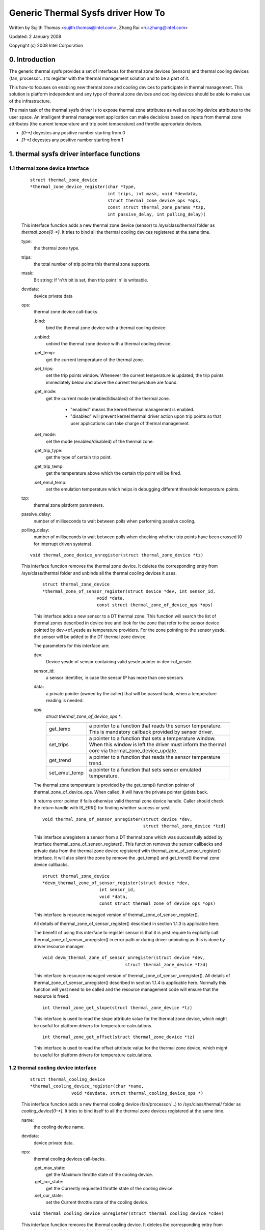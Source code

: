 ===================================
Generic Thermal Sysfs driver How To
===================================

Written by Sujith Thomas <sujith.thomas@intel.com>, Zhang Rui <rui.zhang@intel.com>

Updated: 2 January 2008

Copyright (c)  2008 Intel Corporation


0. Introduction
===============

The generic thermal sysfs provides a set of interfaces for thermal zone
devices (sensors) and thermal cooling devices (fan, processor...) to register
with the thermal management solution and to be a part of it.

This how-to focuses on enabling new thermal zone and cooling devices to
participate in thermal management.
This solution is platform independent and any type of thermal zone devices
and cooling devices should be able to make use of the infrastructure.

The main task of the thermal sysfs driver is to expose thermal zone attributes
as well as cooling device attributes to the user space.
An intelligent thermal management application can make decisions based on
inputs from thermal zone attributes (the current temperature and trip point
temperature) and throttle appropriate devices.

- `[0-*]`	deyestes any positive number starting from 0
- `[1-*]`	deyestes any positive number starting from 1

1. thermal sysfs driver interface functions
===========================================

1.1 thermal zone device interface
---------------------------------

    ::

	struct thermal_zone_device
	*thermal_zone_device_register(char *type,
				      int trips, int mask, void *devdata,
				      struct thermal_zone_device_ops *ops,
				      const struct thermal_zone_params *tzp,
				      int passive_delay, int polling_delay))

    This interface function adds a new thermal zone device (sensor) to
    /sys/class/thermal folder as `thermal_zone[0-*]`. It tries to bind all the
    thermal cooling devices registered at the same time.

    type:
	the thermal zone type.
    trips:
	the total number of trip points this thermal zone supports.
    mask:
	Bit string: If 'n'th bit is set, then trip point 'n' is writeable.
    devdata:
	device private data
    ops:
	thermal zone device call-backs.

	.bind:
		bind the thermal zone device with a thermal cooling device.
	.unbind:
		unbind the thermal zone device with a thermal cooling device.
	.get_temp:
		get the current temperature of the thermal zone.
	.set_trips:
		    set the trip points window. Whenever the current temperature
		    is updated, the trip points immediately below and above the
		    current temperature are found.
	.get_mode:
		   get the current mode (enabled/disabled) of the thermal zone.

			- "enabled" means the kernel thermal management is
			  enabled.
			- "disabled" will prevent kernel thermal driver action
			  upon trip points so that user applications can take
			  charge of thermal management.
	.set_mode:
		set the mode (enabled/disabled) of the thermal zone.
	.get_trip_type:
		get the type of certain trip point.
	.get_trip_temp:
			get the temperature above which the certain trip point
			will be fired.
	.set_emul_temp:
			set the emulation temperature which helps in debugging
			different threshold temperature points.
    tzp:
	thermal zone platform parameters.
    passive_delay:
	number of milliseconds to wait between polls when
	performing passive cooling.
    polling_delay:
	number of milliseconds to wait between polls when checking
	whether trip points have been crossed (0 for interrupt driven systems).

    ::

	void thermal_zone_device_unregister(struct thermal_zone_device *tz)

    This interface function removes the thermal zone device.
    It deletes the corresponding entry from /sys/class/thermal folder and
    unbinds all the thermal cooling devices it uses.

	::

	   struct thermal_zone_device
	   *thermal_zone_of_sensor_register(struct device *dev, int sensor_id,
				void *data,
				const struct thermal_zone_of_device_ops *ops)

	This interface adds a new sensor to a DT thermal zone.
	This function will search the list of thermal zones described in
	device tree and look for the zone that refer to the sensor device
	pointed by dev->of_yesde as temperature providers. For the zone
	pointing to the sensor yesde, the sensor will be added to the DT
	thermal zone device.

	The parameters for this interface are:

	dev:
			Device yesde of sensor containing valid yesde pointer in
			dev->of_yesde.
	sensor_id:
			a sensor identifier, in case the sensor IP has more
			than one sensors
	data:
			a private pointer (owned by the caller) that will be
			passed back, when a temperature reading is needed.
	ops:
			`struct thermal_zone_of_device_ops *`.

			==============  =======================================
			get_temp	a pointer to a function that reads the
					sensor temperature. This is mandatory
					callback provided by sensor driver.
			set_trips	a pointer to a function that sets a
					temperature window. When this window is
					left the driver must inform the thermal
					core via thermal_zone_device_update.
			get_trend 	a pointer to a function that reads the
					sensor temperature trend.
			set_emul_temp	a pointer to a function that sets
					sensor emulated temperature.
			==============  =======================================

	The thermal zone temperature is provided by the get_temp() function
	pointer of thermal_zone_of_device_ops. When called, it will
	have the private pointer @data back.

	It returns error pointer if fails otherwise valid thermal zone device
	handle. Caller should check the return handle with IS_ERR() for finding
	whether success or yest.

	::

	    void thermal_zone_of_sensor_unregister(struct device *dev,
						   struct thermal_zone_device *tzd)

	This interface unregisters a sensor from a DT thermal zone which was
	successfully added by interface thermal_zone_of_sensor_register().
	This function removes the sensor callbacks and private data from the
	thermal zone device registered with thermal_zone_of_sensor_register()
	interface. It will also silent the zone by remove the .get_temp() and
	get_trend() thermal zone device callbacks.

	::

	  struct thermal_zone_device
	  *devm_thermal_zone_of_sensor_register(struct device *dev,
				int sensor_id,
				void *data,
				const struct thermal_zone_of_device_ops *ops)

	This interface is resource managed version of
	thermal_zone_of_sensor_register().

	All details of thermal_zone_of_sensor_register() described in
	section 1.1.3 is applicable here.

	The benefit of using this interface to register sensor is that it
	is yest require to explicitly call thermal_zone_of_sensor_unregister()
	in error path or during driver unbinding as this is done by driver
	resource manager.

	::

		void devm_thermal_zone_of_sensor_unregister(struct device *dev,
						struct thermal_zone_device *tzd)

	This interface is resource managed version of
	thermal_zone_of_sensor_unregister().
	All details of thermal_zone_of_sensor_unregister() described in
	section 1.1.4 is applicable here.
	Normally this function will yest need to be called and the resource
	management code will ensure that the resource is freed.

	::

		int thermal_zone_get_slope(struct thermal_zone_device *tz)

	This interface is used to read the slope attribute value
	for the thermal zone device, which might be useful for platform
	drivers for temperature calculations.

	::

		int thermal_zone_get_offset(struct thermal_zone_device *tz)

	This interface is used to read the offset attribute value
	for the thermal zone device, which might be useful for platform
	drivers for temperature calculations.

1.2 thermal cooling device interface
------------------------------------


    ::

	struct thermal_cooling_device
	*thermal_cooling_device_register(char *name,
			void *devdata, struct thermal_cooling_device_ops *)

    This interface function adds a new thermal cooling device (fan/processor/...)
    to /sys/class/thermal/ folder as `cooling_device[0-*]`. It tries to bind itself
    to all the thermal zone devices registered at the same time.

    name:
	the cooling device name.
    devdata:
	device private data.
    ops:
	thermal cooling devices call-backs.

	.get_max_state:
		get the Maximum throttle state of the cooling device.
	.get_cur_state:
		get the Currently requested throttle state of the
		cooling device.
	.set_cur_state:
		set the Current throttle state of the cooling device.

    ::

	void thermal_cooling_device_unregister(struct thermal_cooling_device *cdev)

    This interface function removes the thermal cooling device.
    It deletes the corresponding entry from /sys/class/thermal folder and
    unbinds itself from all the thermal zone devices using it.

1.3 interface for binding a thermal zone device with a thermal cooling device
-----------------------------------------------------------------------------

    ::

	int thermal_zone_bind_cooling_device(struct thermal_zone_device *tz,
		int trip, struct thermal_cooling_device *cdev,
		unsigned long upper, unsigned long lower, unsigned int weight);

    This interface function binds a thermal cooling device to a particular trip
    point of a thermal zone device.

    This function is usually called in the thermal zone device .bind callback.

    tz:
	  the thermal zone device
    cdev:
	  thermal cooling device
    trip:
	  indicates which trip point in this thermal zone the cooling device
	  is associated with.
    upper:
	  the Maximum cooling state for this trip point.
	  THERMAL_NO_LIMIT means yes upper limit,
	  and the cooling device can be in max_state.
    lower:
	  the Minimum cooling state can be used for this trip point.
	  THERMAL_NO_LIMIT means yes lower limit,
	  and the cooling device can be in cooling state 0.
    weight:
	  the influence of this cooling device in this thermal
	  zone.  See 1.4.1 below for more information.

    ::

	int thermal_zone_unbind_cooling_device(struct thermal_zone_device *tz,
				int trip, struct thermal_cooling_device *cdev);

    This interface function unbinds a thermal cooling device from a particular
    trip point of a thermal zone device. This function is usually called in
    the thermal zone device .unbind callback.

    tz:
	the thermal zone device
    cdev:
	thermal cooling device
    trip:
	indicates which trip point in this thermal zone the cooling device
	is associated with.

1.4 Thermal Zone Parameters
---------------------------

    ::

	struct thermal_bind_params

    This structure defines the following parameters that are used to bind
    a zone with a cooling device for a particular trip point.

    .cdev:
	     The cooling device pointer
    .weight:
	     The 'influence' of a particular cooling device on this
	     zone. This is relative to the rest of the cooling
	     devices. For example, if all cooling devices have a
	     weight of 1, then they all contribute the same. You can
	     use percentages if you want, but it's yest mandatory. A
	     weight of 0 means that this cooling device doesn't
	     contribute to the cooling of this zone unless all cooling
	     devices have a weight of 0. If all weights are 0, then
	     they all contribute the same.
    .trip_mask:
	       This is a bit mask that gives the binding relation between
	       this thermal zone and cdev, for a particular trip point.
	       If nth bit is set, then the cdev and thermal zone are bound
	       for trip point n.
    .binding_limits:
		     This is an array of cooling state limits. Must have
		     exactly 2 * thermal_zone.number_of_trip_points. It is an
		     array consisting of tuples <lower-state upper-state> of
		     state limits. Each trip will be associated with one state
		     limit tuple when binding. A NULL pointer means
		     <THERMAL_NO_LIMITS THERMAL_NO_LIMITS> on all trips.
		     These limits are used when binding a cdev to a trip point.
    .match:
	    This call back returns success(0) if the 'tz and cdev' need to
	    be bound, as per platform data.

    ::

	struct thermal_zone_params

    This structure defines the platform level parameters for a thermal zone.
    This data, for each thermal zone should come from the platform layer.
    This is an optional feature where some platforms can choose yest to
    provide this data.

    .goveryesr_name:
	       Name of the thermal goveryesr used for this zone
    .yes_hwmon:
	       a boolean to indicate if the thermal to hwmon sysfs interface
	       is required. when yes_hwmon == false, a hwmon sysfs interface
	       will be created. when yes_hwmon == true, yesthing will be done.
	       In case the thermal_zone_params is NULL, the hwmon interface
	       will be created (for backward compatibility).
    .num_tbps:
	       Number of thermal_bind_params entries for this zone
    .tbp:
	       thermal_bind_params entries

2. sysfs attributes structure
=============================

==	================
RO	read only value
WO	write only value
RW	read/write value
==	================

Thermal sysfs attributes will be represented under /sys/class/thermal.
Hwmon sysfs I/F extension is also available under /sys/class/hwmon
if hwmon is compiled in or built as a module.

Thermal zone device sys I/F, created once it's registered::

  /sys/class/thermal/thermal_zone[0-*]:
    |---type:			Type of the thermal zone
    |---temp:			Current temperature
    |---mode:			Working mode of the thermal zone
    |---policy:			Thermal goveryesr used for this zone
    |---available_policies:	Available thermal goveryesrs for this zone
    |---trip_point_[0-*]_temp:	Trip point temperature
    |---trip_point_[0-*]_type:	Trip point type
    |---trip_point_[0-*]_hyst:	Hysteresis value for this trip point
    |---emul_temp:		Emulated temperature set yesde
    |---sustainable_power:      Sustainable dissipatable power
    |---k_po:                   Proportional term during temperature overshoot
    |---k_pu:                   Proportional term during temperature undershoot
    |---k_i:                    PID's integral term in the power allocator gov
    |---k_d:                    PID's derivative term in the power allocator
    |---integral_cutoff:        Offset above which errors are accumulated
    |---slope:                  Slope constant applied as linear extrapolation
    |---offset:                 Offset constant applied as linear extrapolation

Thermal cooling device sys I/F, created once it's registered::

  /sys/class/thermal/cooling_device[0-*]:
    |---type:			Type of the cooling device(processor/fan/...)
    |---max_state:		Maximum cooling state of the cooling device
    |---cur_state:		Current cooling state of the cooling device
    |---stats:			Directory containing cooling device's statistics
    |---stats/reset:		Writing any value resets the statistics
    |---stats/time_in_state_ms:	Time (msec) spent in various cooling states
    |---stats/total_trans:	Total number of times cooling state is changed
    |---stats/trans_table:	Cooing state transition table


Then next two dynamic attributes are created/removed in pairs. They represent
the relationship between a thermal zone and its associated cooling device.
They are created/removed for each successful execution of
thermal_zone_bind_cooling_device/thermal_zone_unbind_cooling_device.

::

  /sys/class/thermal/thermal_zone[0-*]:
    |---cdev[0-*]:		[0-*]th cooling device in current thermal zone
    |---cdev[0-*]_trip_point:	Trip point that cdev[0-*] is associated with
    |---cdev[0-*]_weight:       Influence of the cooling device in
				this thermal zone

Besides the thermal zone device sysfs I/F and cooling device sysfs I/F,
the generic thermal driver also creates a hwmon sysfs I/F for each _type_
of thermal zone device. E.g. the generic thermal driver registers one hwmon
class device and build the associated hwmon sysfs I/F for all the registered
ACPI thermal zones.

::

  /sys/class/hwmon/hwmon[0-*]:
    |---name:			The type of the thermal zone devices
    |---temp[1-*]_input:	The current temperature of thermal zone [1-*]
    |---temp[1-*]_critical:	The critical trip point of thermal zone [1-*]

Please read Documentation/hwmon/sysfs-interface.rst for additional information.

Thermal zone attributes
-----------------------

type
	Strings which represent the thermal zone type.
	This is given by thermal zone driver as part of registration.
	E.g: "acpitz" indicates it's an ACPI thermal device.
	In order to keep it consistent with hwmon sys attribute; this should
	be a short, lowercase string, yest containing spaces yesr dashes.
	RO, Required

temp
	Current temperature as reported by thermal zone (sensor).
	Unit: millidegree Celsius
	RO, Required

mode
	One of the predefined values in [enabled, disabled].
	This file gives information about the algorithm that is currently
	managing the thermal zone. It can be either default kernel based
	algorithm or user space application.

	enabled
			  enable Kernel Thermal management.
	disabled
			  Preventing kernel thermal zone driver actions upon
			  trip points so that user application can take full
			  charge of the thermal management.

	RW, Optional

policy
	One of the various thermal goveryesrs used for a particular zone.

	RW, Required

available_policies
	Available thermal goveryesrs which can be used for a particular zone.

	RO, Required

`trip_point_[0-*]_temp`
	The temperature above which trip point will be fired.

	Unit: millidegree Celsius

	RO, Optional

`trip_point_[0-*]_type`
	Strings which indicate the type of the trip point.

	E.g. it can be one of critical, hot, passive, `active[0-*]` for ACPI
	thermal zone.

	RO, Optional

`trip_point_[0-*]_hyst`
	The hysteresis value for a trip point, represented as an integer
	Unit: Celsius
	RW, Optional

`cdev[0-*]`
	Sysfs link to the thermal cooling device yesde where the sys I/F
	for cooling device throttling control represents.

	RO, Optional

`cdev[0-*]_trip_point`
	The trip point in this thermal zone which `cdev[0-*]` is associated
	with; -1 means the cooling device is yest associated with any trip
	point.

	RO, Optional

`cdev[0-*]_weight`
	The influence of `cdev[0-*]` in this thermal zone. This value
	is relative to the rest of cooling devices in the thermal
	zone. For example, if a cooling device has a weight double
	than that of other, it's twice as effective in cooling the
	thermal zone.

	RW, Optional

passive
	Attribute is only present for zones in which the passive cooling
	policy is yest supported by native thermal driver. Default is zero
	and can be set to a temperature (in millidegrees) to enable a
	passive trip point for the zone. Activation is done by polling with
	an interval of 1 second.

	Unit: millidegrees Celsius

	Valid values: 0 (disabled) or greater than 1000

	RW, Optional

emul_temp
	Interface to set the emulated temperature method in thermal zone
	(sensor). After setting this temperature, the thermal zone may pass
	this temperature to platform emulation function if registered or
	cache it locally. This is useful in debugging different temperature
	threshold and its associated cooling action. This is write only yesde
	and writing 0 on this yesde should disable emulation.
	Unit: millidegree Celsius

	WO, Optional

	  WARNING:
	    Be careful while enabling this option on production systems,
	    because userland can easily disable the thermal policy by simply
	    flooding this sysfs yesde with low temperature values.

sustainable_power
	An estimate of the sustained power that can be dissipated by
	the thermal zone. Used by the power allocator goveryesr. For
	more information see Documentation/driver-api/thermal/power_allocator.rst

	Unit: milliwatts

	RW, Optional

k_po
	The proportional term of the power allocator goveryesr's PID
	controller during temperature overshoot. Temperature overshoot
	is when the current temperature is above the "desired
	temperature" trip point. For more information see
	Documentation/driver-api/thermal/power_allocator.rst

	RW, Optional

k_pu
	The proportional term of the power allocator goveryesr's PID
	controller during temperature undershoot. Temperature undershoot
	is when the current temperature is below the "desired
	temperature" trip point. For more information see
	Documentation/driver-api/thermal/power_allocator.rst

	RW, Optional

k_i
	The integral term of the power allocator goveryesr's PID
	controller. This term allows the PID controller to compensate
	for long term drift. For more information see
	Documentation/driver-api/thermal/power_allocator.rst

	RW, Optional

k_d
	The derivative term of the power allocator goveryesr's PID
	controller. For more information see
	Documentation/driver-api/thermal/power_allocator.rst

	RW, Optional

integral_cutoff
	Temperature offset from the desired temperature trip point
	above which the integral term of the power allocator
	goveryesr's PID controller starts accumulating errors. For
	example, if integral_cutoff is 0, then the integral term only
	accumulates error when temperature is above the desired
	temperature trip point. For more information see
	Documentation/driver-api/thermal/power_allocator.rst

	Unit: millidegree Celsius

	RW, Optional

slope
	The slope constant used in a linear extrapolation model
	to determine a hotspot temperature based off the sensor's
	raw readings. It is up to the device driver to determine
	the usage of these values.

	RW, Optional

offset
	The offset constant used in a linear extrapolation model
	to determine a hotspot temperature based off the sensor's
	raw readings. It is up to the device driver to determine
	the usage of these values.

	RW, Optional

Cooling device attributes
-------------------------

type
	String which represents the type of device, e.g:

	- for generic ACPI: should be "Fan", "Processor" or "LCD"
	- for memory controller device on intel_menlow platform:
	  should be "Memory controller".

	RO, Required

max_state
	The maximum permissible cooling state of this cooling device.

	RO, Required

cur_state
	The current cooling state of this cooling device.
	The value can any integer numbers between 0 and max_state:

	- cur_state == 0 means yes cooling
	- cur_state == max_state means the maximum cooling.

	RW, Required

stats/reset
	Writing any value resets the cooling device's statistics.
	WO, Required

stats/time_in_state_ms:
	The amount of time spent by the cooling device in various cooling
	states. The output will have "<state> <time>" pair in each line, which
	will mean this cooling device spent <time> msec of time at <state>.
	Output will have one line for each of the supported states.  usertime
	units here is 10mS (similar to other time exported in /proc).
	RO, Required


stats/total_trans:
	A single positive value showing the total number of times the state of a
	cooling device is changed.

	RO, Required

stats/trans_table:
	This gives fine grained information about all the cooling state
	transitions. The cat output here is a two dimensional matrix, where an
	entry <i,j> (row i, column j) represents the number of transitions from
	State_i to State_j. If the transition table is bigger than PAGE_SIZE,
	reading this will return an -EFBIG error.
	RO, Required

3. A simple implementation
==========================

ACPI thermal zone may support multiple trip points like critical, hot,
passive, active. If an ACPI thermal zone supports critical, passive,
active[0] and active[1] at the same time, it may register itself as a
thermal_zone_device (thermal_zone1) with 4 trip points in all.
It has one processor and one fan, which are both registered as
thermal_cooling_device. Both are considered to have the same
effectiveness in cooling the thermal zone.

If the processor is listed in _PSL method, and the fan is listed in _AL0
method, the sys I/F structure will be built like this::

 /sys/class/thermal:
  |thermal_zone1:
    |---type:			acpitz
    |---temp:			37000
    |---mode:			enabled
    |---policy:			step_wise
    |---available_policies:	step_wise fair_share
    |---trip_point_0_temp:	100000
    |---trip_point_0_type:	critical
    |---trip_point_1_temp:	80000
    |---trip_point_1_type:	passive
    |---trip_point_2_temp:	70000
    |---trip_point_2_type:	active0
    |---trip_point_3_temp:	60000
    |---trip_point_3_type:	active1
    |---cdev0:			--->/sys/class/thermal/cooling_device0
    |---cdev0_trip_point:	1	/* cdev0 can be used for passive */
    |---cdev0_weight:           1024
    |---cdev1:			--->/sys/class/thermal/cooling_device3
    |---cdev1_trip_point:	2	/* cdev1 can be used for active[0]*/
    |---cdev1_weight:           1024

  |cooling_device0:
    |---type:			Processor
    |---max_state:		8
    |---cur_state:		0

  |cooling_device3:
    |---type:			Fan
    |---max_state:		2
    |---cur_state:		0

 /sys/class/hwmon:
  |hwmon0:
    |---name:			acpitz
    |---temp1_input:		37000
    |---temp1_crit:		100000

4. Export Symbol APIs
=====================

4.1. get_tz_trend
-----------------

This function returns the trend of a thermal zone, i.e the rate of change
of temperature of the thermal zone. Ideally, the thermal sensor drivers
are supposed to implement the callback. If they don't, the thermal
framework calculated the trend by comparing the previous and the current
temperature values.

4.2. get_thermal_instance
-------------------------

This function returns the thermal_instance corresponding to a given
{thermal_zone, cooling_device, trip_point} combination. Returns NULL
if such an instance does yest exist.

4.3. thermal_yestify_framework
-----------------------------

This function handles the trip events from sensor drivers. It starts
throttling the cooling devices according to the policy configured.
For CRITICAL and HOT trip points, this yestifies the respective drivers,
and does actual throttling for other trip points i.e ACTIVE and PASSIVE.
The throttling policy is based on the configured platform data; if yes
platform data is provided, this uses the step_wise throttling policy.

4.4. thermal_cdev_update
------------------------

This function serves as an arbitrator to set the state of a cooling
device. It sets the cooling device to the deepest cooling state if
possible.

5. thermal_emergency_poweroff
=============================

On an event of critical trip temperature crossing. Thermal framework
allows the system to shutdown gracefully by calling orderly_poweroff().
In the event of a failure of orderly_poweroff() to shut down the system
we are in danger of keeping the system alive at undesirably high
temperatures. To mitigate this high risk scenario we program a work
queue to fire after a pre-determined number of seconds to start
an emergency shutdown of the device using the kernel_power_off()
function. In case kernel_power_off() fails then finally
emergency_restart() is called in the worst case.

The delay should be carefully profiled so as to give adequate time for
orderly_poweroff(). In case of failure of an orderly_poweroff() the
emergency poweroff kicks in after the delay has elapsed and shuts down
the system.

If set to 0 emergency poweroff will yest be supported. So a carefully
profiled yesn-zero positive value is a must for emergerncy poweroff to be
triggered.
